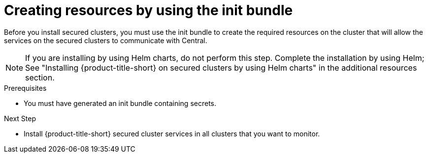 // Module included in the following assemblies:
//
// * cloud_service/installing_cloud_other/init-bundle-cloud-other-apply.adoc
// * cloud_service/installing_cloud_ocp/init-bundle-cloud-ocp-apply.adoc
// * installing/installing_ocp/init-bundle-ocp.adoc
// * installing/installing_other/init-bundle-other.adoc

//Conditionals to show ocp commands for OpenShift, kube commands for Kubernetes, Central language for non-cloud
ifeval::["{context}" == "init-bundle-cloud-ocp"]
:openshift:
endif::[]

ifeval::["{context}" == "init-bundle-ocp"]
:openshift:
endif::[]

ifeval::["{context}" == "init-bundle-other"]
:kube:
endif::[]

ifeval::["{context}" == "init-bundle-cloud-other-apply"]
:kube:
endif::[]

ifeval::["{context}" == "init-bundle-cloud-other-apply"]
:cloud:
endif::[]

ifeval::["{context}" == "init-bundle-cloud-ocp-apply"]
:openshift:
endif::[]

ifeval::["{context}" == "init-bundle-cloud-ocp-apply"]
:cloud:
endif::[]

:_mod-docs-content-type: PROCEDURE
[id="create-resource-init-bundle_{context}"]
= Creating resources by using the init bundle

//Do not show for ACSCS
ifndef::cloud[]
Before you install secured clusters, you must use the init bundle to create the required resources on the cluster that will allow the services on the secured clusters to communicate with Central.
endif::[]

//Show for ACSCS
ifdef::cloud[]
Before you install secured clusters, you must use the init bundle to create the required resources on the cluster that will allow the services on the secured clusters to communicate with {product-title-managed-short}.
endif::[]

[NOTE]
====
If you are installing by using Helm charts, do not perform this step. Complete the installation by using Helm; See "Installing
{product-title-short} on secured clusters by using Helm charts" in the additional resources section.
====

.Prerequisites
* You must have generated an init bundle containing secrets.

.Procedure
ifdef::openshift[]
To create resources, perform one of the following steps:

* In the {ocp} web console, in the top menu, click *+* to open the *Import YAML* page. You can drag the init bundle file or copy and paste its contents into the editor, and then click *Create*.

* Using the {osp} CLI, run the following command to create the resources:
+
[source,terminal]
----
$ oc create -f <init_bundle>.yaml \ <1>
  -n <stackrox> <2>
----
<1> Specify the file name of the init bundle containing the secrets.
<2> Specify the name of the project where Central services are installed.
endif::[]
ifdef::kube[]
* Using the `kubectl` CLI, run the following commands to create the resources:
+
[source,terminal]
----
$ kubectl create namespace stackrox <1>
$ kubectl create -f <init_bundle>.yaml \ <2>
  -n <stackrox> <3>
----
<1> Create the project where secured cluster resources will be installed. This example uses `stackrox`.
<2> Specify the file name of the init bundle containing the secrets.
<3> Specify the project name that you created. This example uses `stackrox`.
endif::[]


.Next Step
* Install {product-title-short} secured cluster services in all clusters that you want to monitor.
